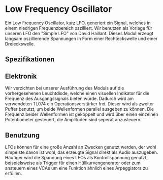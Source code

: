 * Low Frequency Oscillator
Ein Low Frequency Oscillator, kurz LFO, generiert ein Signal, welches in einem niedrigen Frequenzbereich oszilliert. Wir benutzen als Vorlage für unseren LFO den "Simple LFO" von David Haillant. Dieses Modul erzeugt langsam oszillierende Spannungen in Form einer Rechteckswelle und einer Dreieckswelle.
** Spezifikationen
** Elektronik
Wir verzichten bei unserer Ausführung des Moduls auf die vorhergesehenen Leuchtdiode, welche einen visuellen Indikator für die Frequenz des Ausgangssignals bieten würde. Dadurch wird am verwendeten TL074 ein Operationsverstärker frei. Dieser wird als zweiter Puffer benutzt, um beide Wellenformen parallel ausgeben zu können. Die Frequenz beider Wellenformen ist gekoppelt und wird über einen einzelnen Potentiometer gesteuert, die Amplituden sind seperat anzusteuern.

** Benutzung

LFOs können für eine große Anzahl an Zwecken genutzt werden, der wohl simpelste davon ist wohl, das erzeugte Signal direkt als Audio auszugeben. Häufiger wird die Spannung eines LFOs als Kontrollspannung genutzt, beispielsweise als Trigger für einen Hüllkurvengenerator oder zum ansteuern eines VCAs um eine Funktion ähnlich eines Arpeggiators zu erfüllen.

